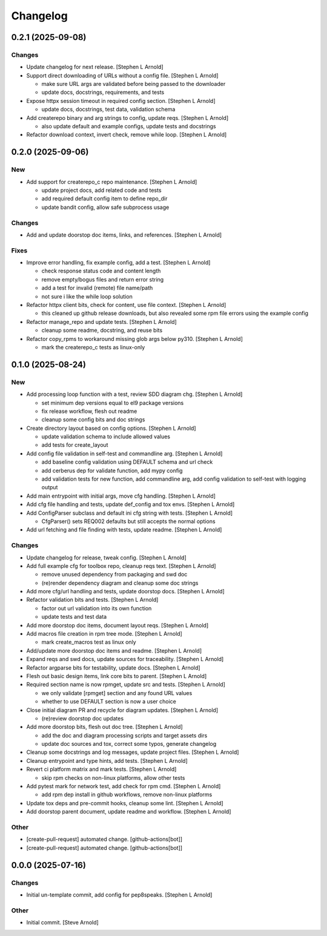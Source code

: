 Changelog
=========


0.2.1 (2025-09-08)
------------------

Changes
~~~~~~~
- Update changelog for next release. [Stephen L Arnold]
- Support direct downloading of URLs without a config file. [Stephen L
  Arnold]

  * make sure URL args are validated before being passed to the downloader
  * update docs, docstrings, requirements, and tests
- Expose httpx session timeout in required config section. [Stephen L
  Arnold]

  * update docs, docstrings, test data, validation schema
- Add createrepo binary and arg strings to config, update reqs. [Stephen
  L Arnold]

  * also update default and example configs, update tests and docstrings
- Refactor download context, invert check, remove while loop. [Stephen L
  Arnold]


0.2.0 (2025-09-06)
------------------

New
~~~
- Add support for createrepo_c repo maintenance. [Stephen L Arnold]

  * update project docs, add related code and tests
  * add required default config item to define repo_dir
  * update bandit config, allow safe subprocess usage

Changes
~~~~~~~
- Add and update doorstop doc items, links, and references. [Stephen L
  Arnold]

Fixes
~~~~~
- Improve error handling, fix example config, add a test. [Stephen L
  Arnold]

  * check response status code and content length
  * remove empty/bogus files and return error string
  * add a test for invalid (remote) file name/path
  * not sure i like the while loop solution
- Refactor httpx client bits, check for content, use file context.
  [Stephen L Arnold]

  * this cleaned up github release downloads, but also revealed some
    rpm file errors using the example config
- Refactor manage_repo and update tests. [Stephen L Arnold]

  * cleanup some readme, docstring, and reuse bits
- Refactor copy_rpms to workaround missing glob args below py310.
  [Stephen L Arnold]

  * mark the createrepo_c tests as linux-only


0.1.0 (2025-08-24)
------------------

New
~~~
- Add processing loop function with a test, review SDD diagram chg.
  [Stephen L Arnold]

  * set minimum dep versions equal to el9 package versions
  * fix release workflow, flesh out readme
  * cleanup some config bits and doc strings
- Create directory layout based on config options. [Stephen L Arnold]

  * update validation schema to include allowed values
  * add tests for create_layout
- Add config file validation in self-test and commandline arg. [Stephen
  L Arnold]

  * add baseline config validation using DEFAULT schema and url check
  * add cerberus dep for validate function, add mypy config
  * add validation tests for new function, add commandline arg, add
    config validation to self-test with logging output
- Add main entrypoint with initial args, move cfg handling. [Stephen L
  Arnold]
- Add cfg file handling and tests, update def_config and tox envs.
  [Stephen L Arnold]
- Add ConfigParser subclass and default ini cfg string with tests.
  [Stephen L Arnold]

  * CfgParser() sets REQ002 defaults but still accepts the normal options
- Add url fetching and file finding with tests, update readme. [Stephen
  L Arnold]

Changes
~~~~~~~
- Update changelog for release, tweak config. [Stephen L Arnold]
- Add full example cfg for toolbox repo, cleanup reqs text. [Stephen L
  Arnold]

  * remove unused dependency from packaging and swd doc
  * (re)render dependency diagram and cleanup some doc strings
- Add more cfg/url handling and tests, update doorstop docs. [Stephen L
  Arnold]
- Refactor validation bits and tests. [Stephen L Arnold]

  * factor out url validation into its own function
  * update tests and test data
- Add more doorstop doc items, document layout reqs. [Stephen L Arnold]
- Add macros file creation in rpm tree mode. [Stephen L Arnold]

  * mark create_macros test as linux only
- Add/update more doorstop doc items and readme. [Stephen L Arnold]
- Expand reqs and swd docs, update sources for traceability. [Stephen L
  Arnold]
- Refactor argparse bits for testability, update docs. [Stephen L
  Arnold]
- Flesh out basic design items, link core bits to parent. [Stephen L
  Arnold]
- Required section name is now rpmget, update src and tests. [Stephen L
  Arnold]

  * we only validate [rpmget] section and any found URL values
  * whether to use DEFAULT section is now a user choice
- Close initial diagram PR and recycle for diagram updates. [Stephen L
  Arnold]

  * (re)review doorstop doc updates
- Add more doorstop bits, flesh out doc tree. [Stephen L Arnold]

  * add the doc and diagram processing scripts and target assets dirs
  * update doc sources and tox, correct some typos, generate changelog
- Cleanup some docstrings and log messages, update project files.
  [Stephen L Arnold]
- Cleanup entrypoint and type hints, add tests. [Stephen L Arnold]
- Revert ci platform matrix and mark tests. [Stephen L Arnold]

  * skip rpm checks on non-linux platforms, allow other tests
- Add pytest mark for network test, add check for rpm cmd. [Stephen L
  Arnold]

  * add rpm dep install in github workflows, remove non-linux platforms
- Update tox deps and pre-commit hooks, cleanup some lint. [Stephen L
  Arnold]
- Add doorstop parent document, update readme and workflow. [Stephen L
  Arnold]

Other
~~~~~
- [create-pull-request] automated change. [github-actions[bot]]
- [create-pull-request] automated change. [github-actions[bot]]


0.0.0 (2025-07-16)
------------------

Changes
~~~~~~~
- Initial un-template commit, add config for pep8speaks. [Stephen L
  Arnold]

Other
~~~~~
- Initial commit. [Steve Arnold]
